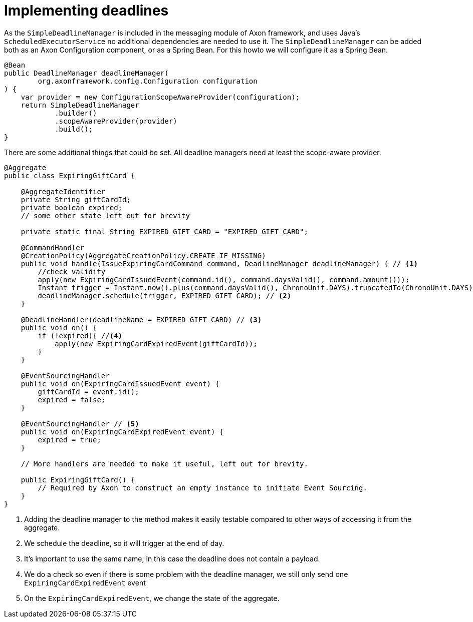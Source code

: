 = Implementing deadlines

As the `SimpleDeadlineManager` is included in the messaging module of Axon framework, and uses Java's `ScheduledExecutorService` no additional dependencies are needed to use it.
The `SimpleDeadlineManager` can be added both as an Axon Configuration component, or as a Spring Bean.
For this howto we will configure it as a Spring Bean.

[source,java]
----
@Bean
public DeadlineManager deadlineManager(
        org.axonframework.config.Configuration configuration
) {
    var provider = new ConfigurationScopeAwareProvider(configuration);
    return SimpleDeadlineManager
            .builder()
            .scopeAwareProvider(provider)
            .build();
}
----

There are some additional things that could be set.
All deadline managers need at least the scope-aware provider.

[source,java]
----
@Aggregate
public class ExpiringGiftCard {

    @AggregateIdentifier
    private String giftCardId;
    private boolean expired;
    // some other state left out for brevity

    private static final String EXPIRED_GIFT_CARD = "EXPIRED_GIFT_CARD";

    @CommandHandler
    @CreationPolicy(AggregateCreationPolicy.CREATE_IF_MISSING)
    public void handle(IssueExpiringCardCommand command, DeadlineManager deadlineManager) { // <1>
        //check validity
        apply(new ExpiringCardIssuedEvent(command.id(), command.daysValid(), command.amount()));
        Instant trigger = Instant.now().plus(command.daysValid(), ChronoUnit.DAYS).truncatedTo(ChronoUnit.DAYS);
        deadlineManager.schedule(trigger, EXPIRED_GIFT_CARD); // <2>
    }

    @DeadlineHandler(deadlineName = EXPIRED_GIFT_CARD) // <3>
    public void on() {
        if (!expired){ //<4>
            apply(new ExpiringCardExpiredEvent(giftCardId));
        }
    }

    @EventSourcingHandler
    public void on(ExpiringCardIssuedEvent event) {
        giftCardId = event.id();
        expired = false;
    }

    @EventSourcingHandler // <5>
    public void on(ExpiringCardExpiredEvent event) {
        expired = true;
    }

    // More handlers are needed to make it useful, left out for brevity.

    public ExpiringGiftCard() {
        // Required by Axon to construct an empty instance to initiate Event Sourcing.
    }
}
----

<1> Adding the deadline manager to the method makes it easily testable compared to other ways of accessing it from the aggregate.
<2> We schedule the deadline, so it will trigger at the end of day.
<3> It's important to use the same name, in this case the deadline does not contain a payload.
<4> We do a check so even if there is some problem with the deadline manager, we still only send one `ExpiringCardExpiredEvent` event
<5> On the `ExpiringCardExpiredEvent`, we change the state of the aggregate.


